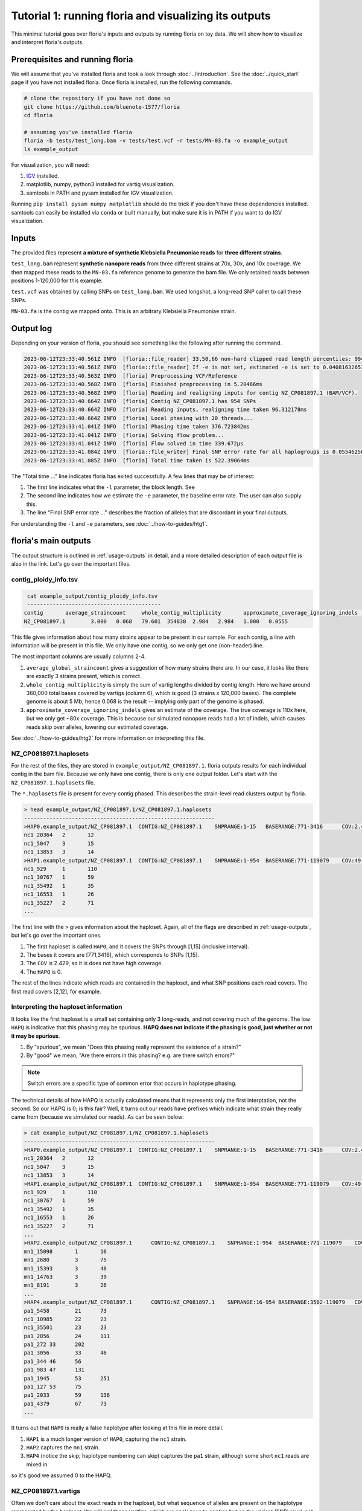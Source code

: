 Tutorial 1: running floria and visualizing its outputs
================================================

This minimal tutorial goes over floria's inputs and outputs by running floria on toy data. We will show how to visualize and interpret floria's outputs. 

.. image:: ../img/tut1_vartigs.png
  :width: 400
  :alt: floria visualization example.

.. image:: ../img/tut1-haplotag.png
  :width: 400
  :alt: floria IGV example.

Prerequisites and running floria
^^^^^^^^^^^^

We will assume that you've installed floria and took a look through :doc:`../introduction`. See the :doc:`../quick_start` page if you have not installed floria. Once floria is installed, run the following commands.

.. code-block:: sh

   # clone the repository if you have not done so
   git clone https://github.com/bluenote-1577/floria
   cd floria

   # assuming you've installed floria
   floria -b tests/test_long.bam -v tests/test.vcf -r tests/MN-03.fa -o example_output
   ls example_output

For visualization, you will need:

#. `IGV <https://software.broadinstitute.org/software/igv/>`_ installed. 
#. matplotlib, numpy, python3 installed for vartig visualization.
#. samtools in PATH and pysam installed for IGV visualization. 

Running ``pip install pysam numpy matplotlib`` should do the trick if you don't have these dependencies installed. samtools can easily be installed via ``conda`` or built manually, but make sure it is in PATH if you want to do IGV visualization. 

Inputs
^^^^^

The provided files represent **a mixture of synthetic Klebsiella Pneumoniae reads** for **three different strains**. 

``test_long.bam`` represent **synthetic nanopore reads** from three different strains at 70x, 30x, and 10x coverage. We then mapped these reads to the ``MN-03.fa`` reference genome to generate the bam file. We only retained reads between positions 1-120,000 for this example. 

``test.vcf`` was obtained by calling SNPs on ``test_long.bam``. We used longshot, a long-read SNP caller to call these SNPs. 

``MN-03.fa`` is the contig we mapped onto. This is an arbitrary Klebsiella Pneumoniae strain.

Output log
^^^^^^^^^

Depending on your version of floria, you should see something like the following after running the command. 

.. code-block:: sh

    2023-06-12T23:33:40.561Z INFO  [floria::file_reader] 33,50,66 non-hard clipped read length percentiles: 9943, 13066, 16494. If -l is not set, estimated -l is set to 16494.
    2023-06-12T23:33:40.561Z INFO  [floria::file_reader] If -e is not set, estimated -e is set to 0.04081632653061224.
    2023-06-12T23:33:40.563Z INFO  [floria] Preprocessing VCF/Reference
    2023-06-12T23:33:40.568Z INFO  [floria] Finished preprocessing in 5.20466ms
    2023-06-12T23:33:40.568Z INFO  [floria] Reading and realigning inputs for contig NZ_CP081897.1 (BAM/VCF).
    2023-06-12T23:33:40.664Z INFO  [floria] Contig NZ_CP081897.1 has 954 SNPs
    2023-06-12T23:33:40.664Z INFO  [floria] Reading inputs, realigning time taken 96.312178ms
    2023-06-12T23:33:40.664Z INFO  [floria] Local phasing with 20 threads...
    2023-06-12T23:33:41.041Z INFO  [floria] Phasing time taken 376.723842ms
    2023-06-12T23:33:41.041Z INFO  [floria] Solving flow problem...
    2023-06-12T23:33:41.041Z INFO  [floria] Flow solved in time 339.672µs
    2023-06-12T23:33:41.084Z INFO  [floria::file_writer] Final SNP error rate for all haplogroups is 0.05546256145299258
    2023-06-12T23:33:41.085Z INFO  [floria] Total time taken is 522.39064ms

The "Total time ..." line indicates floria has exited successfully. A few lines that may be of interest:

#. The first line indicates what the ``-l`` parameter, the block length. See 
#. The second line indicates how we estimate the ``-e`` parameter, the baseline error rate. The user can also supply this. 
#. The line "Final SNP error rate ..." describes the fraction of alleles that are discordant in your final outputs. 

For understanding the ``-l`` and ``-e`` parameters, see :doc:`../how-to-guides/htg1`. 

floria's main outputs
^^^^^^^^^^^^^^^^^^^^^

The output structure is outlined in :ref:`usage-outputs` in detail, and a more detailed description of each output file is also in the link. Let's go over the important files. 

contig_ploidy_info.tsv
********************

.. code-block:: sh
    
    cat example_output/contig_ploidy_info.tsv
    ------------------------------------------
   contig	average_straincount	whole_contig_multiplicity	approximate_coverage_ignoring_indels	total_vartig_bases_covered	average_straincount_min15hapq	average_straincount_min30hapq	average_straincount_min45hapq	avg_err
   NZ_CP081897.1	3.000	0.068	79.601	354838	2.984	2.984	1.000	0.0555

This file gives information about how many strains appear to be present in our sample. For each contig, a line with information will be present in this file. We only have one contig, so we only get one (non-header) line. 

The most important columns are usually columns 2-4. 

#. ``average_global_straincount`` gives a suggestion of how many strains there are. In our case, it looks like there are exactly 3 strains present, which is correct. 
#. ``whole_contig_multiplicity`` is simply the sum of vartig lengths divided by contig length. Here we have around 360,000 total bases covered by vartigs (column 6), which is good (3 strains x 120,000 bases). The complete genome is about 5 Mb, hence 0.068 is the result -- implying only part of the genome is phased. 
#. ``approximate_coverage_ignoring_indels`` gives an estimate of the coverage. The true coverage is 110x here, but we only get ~80x coverage. This is because our simulated nanopore reads had a lot of indels, which causes reads skip over alleles, lowering our estimated coverage.  

See :doc:`../how-to-guides/htg2` for more information on interpreting this file. 

NZ_CP081897.1.haplosets
**********************

For the rest of the files, they are stored in ``example_output/NZ_CP081897.1``. floria outputs results for each individual contig in the bam file. Because we only have one contig, there is only one output folder. Let's start with the ``NZ_CP081897.1.haplosets`` file. 

The ``*.haplosets`` file is present for every contig phased. This describes the strain-level read clusters output by floria. 

.. code-block:: sh

    > head example_output/NZ_CP081897.1/NZ_CP081897.1.haplosets
    ------------------------------------------------------------
    >HAP0.example_output/NZ_CP081897.1	CONTIG:NZ_CP081897.1	SNPRANGE:1-15	BASERANGE:771-3416	COV:2.429	ERR:0.088	HAPQ:0	REL_ERR:1.591
    nc1_20364	2	12
    nc1_5047	3	15
    nc1_13853	3	14
    >HAP1.example_output/NZ_CP081897.1	CONTIG:NZ_CP081897.1	SNPRANGE:1-954	BASERANGE:771-119079	COV:49.374	ERR:0.075	HAPQ:47	REL_ERR:1.346
    nc1_929	1	110
    nc1_30767	1	59
    nc1_35492	1	35
    nc1_16553	1	26
    nc1_35227	2	71
    ...

The first line with the ``>`` gives information about the haploset. Again, all of the flags are described in :ref:`usage-outputs`, but let's go over the important ones. 

#. The first haploset is called ``HAP0``, and it covers the SNPs through [1,15] (inclusive interval).
#. The bases it covers are [771,3416], which corresponds to SNPs [1,15].
#. The ``COV`` is 2.429, so it is does not have high coverage. 
#. The ``HAPQ`` is 0. 

The rest of the lines indicate which reads are contained in the haploset, and what SNP positions each read covers. The first read covers [2,12], for example. 

Interpreting the haploset information
***********************************

It looks like the first haploset is a small set containing only 3 long-reads, and not covering much of the genome. The low ``HAPQ`` is indicative that this phasing may be spurious. **HAPQ does not indicate if the phasing is good, just whether or not it may be spurious**. 

#. By "spurious", we mean "Does this phasing really represent the existence of a strain?"
#. By "good" we mean, "Are there errors in this phasing? e.g. are there switch errors?"

.. note::

    Switch errors are a specific type of common error that occurs in haplotype phasing. 

The technical details of how HAPQ is actually calculated means that it represents only the first interptation, not the second. So our HAPQ is 0; is this fair? Well, it turns out our reads have prefixes which indicate what strain they really came from (because we simulated our reads). As can be seen below:

.. code-block:: sh

    > cat example_output/NZ_CP081897.1/NZ_CP081897.1.haplosets
    ------------------------------------------------------------
    >HAP0.example_output/NZ_CP081897.1	CONTIG:NZ_CP081897.1	SNPRANGE:1-15	BASERANGE:771-3416	COV:2.429	ERR:0.088	HAPQ:0	REL_ERR:1.591
    nc1_20364	2	12
    nc1_5047	3	15
    nc1_13853	3	14
    >HAP1.example_output/NZ_CP081897.1	CONTIG:NZ_CP081897.1	SNPRANGE:1-954	BASERANGE:771-119079	COV:49.374	ERR:0.075	HAPQ:47	REL_ERR:1.346
    nc1_929	1	110
    nc1_30767	1	59
    nc1_35492	1	35
    nc1_16553	1	26
    nc1_35227	2	71
    ...
    >HAP2.example_output/NZ_CP081897.1      CONTIG:NZ_CP081897.1    SNPRANGE:1-954  BASERANGE:771-119079    COV:23.742      ERR:0.019       HAPQ:38 REL_ERR:0.349
    mn1_15098       1       16
    mn1_2680        3       75
    mn1_15393       3       48
    mn1_14763       3       39
    mn1_8191        3       26
    ...
    >HAP4.example_output/NZ_CP081897.1      CONTIG:NZ_CP081897.1    SNPRANGE:16-954 BASERANGE:3502-119079   COV:6.549       ERR:0.041       HAPQ:36 REL_ERR:0.744
    pa1_5458        21      73
    nc1_10985       22      23
    nc1_35501       23      23
    pa1_2856        24      111
    pa1_272 33      202
    pa1_3056        33      46
    pa1_344 46      56
    pa1_983 47      131
    pa1_1945        53      251
    pa1_127 53      75
    pa1_2033        59      136
    pa1_4379        67      73
    ...

It turns out that ``HAP0`` is really a false haplotype after looking at this file in more detail. 

#. ``HAP1`` is a much longer version of ``HAP0``, capturing the ``nc1`` strain. 
#. ``HAP2`` captures the ``mn1`` strain.
#.  ``HAP4`` (notice the skip; haplotype numbering can skip) captures the ``pa1`` strain, although some short ``nc1`` reads are mixed in. 

so it's good we assumed 0 to the HAPQ. 

NZ_CP081897.1.vartigs
**********************

Often we don't care about the exact reads in the haploset, but what sequence of alleles are present on the haplotype represented by the haploset. We will call these **vartigs**, which are analogous to contigs but on the variant (SNP) level, not on the base level. This is found in the ``example_output/NZ_CP081897.1/NZ_CP081897.1.vartigs`` file. 

.. code-block:: sh

    cat example_output/NZ_CP081897.1/NZ_CP081897.1.vartigs
    ------------------------------------------------------
    >HAP0.example_output/NZ_CP081897.1	CONTIG:NZ_CP081897.1	SNPRANGE:1-15	BASERANGE:771-3416	COV:2.429	ERR:0.088	HAPQ:0	REL_ERR:1.591
    ?11111111111111
    >HAP1.example_output/NZ_CP081897.1	CONTIG:NZ_CP081897.1	SNPRANGE:1-954	BASERANGE:771-119079	COV:49.374	ERR:0.075	HAPQ:47	REL_ERR:1.346
    11111111111111111111111111111111111111...
    >HAP2.example_output/NZ_CP081897.1	CONTIG:NZ_CP081897.1	SNPRANGE:1-954	BASERANGE:771-119079	COV:23.742	ERR:0.019	HAPQ:38	REL_ERR:0.349
    00000000000000000000000000000000000000...
    >HAP4.example_output/NZ_CP081897.1	CONTIG:NZ_CP081897.1	SNPRANGE:16-954	BASERANGE:3502-119079	COV:6.549	ERR:0.041	HAPQ:36	REL_ERR:0.744
    ?????011000010101010101011110010011111...

The header info in the vartig file is in the same format. However, instead of representing groups of reads, the vartig gives the sequence of SNPs in the haplosets. 

#. The allele ``0`` represents the reference allele. 
#. The allele ``1`` represents the first alternate allele. ``2`` would represent the second, and so forth. 
#. The allele ``?`` represents no reads in that haploset cover the allele, so it is unknown. 

We truncated the vartigs in the above output, but HAP1 has almost all alleles ``1`` in the range [1,954], whereas HAP2 has ``0`` on almost all alleles. HAP4 is a mix of ``0`` and ``1``. This makes sense; it turns out **we took reads from the reference genome MN-03.fa for the strains captured by HAP2**, so it makes sense that HAP2 is almost all reference (any ``1`` alleles for HAP2 would be errors). 

.. note::

    Notice that the ERR for the vartigs increase as the number of alternate alleles increase. This is called **reference bias**; SNP calls are biased towards the reference, so true alternate alleles are called less often. 

reads_without_snps.tsv
********************

This file captures any reads that do not have SNPs present (e.g. reads that are too short) or are placed in regions without any SNPs. In our example, there are SNPs throughout the genome, so this file is empty. 

vartig_info.txt
****************************

For more information about the haplosets/vartigs, look at the files in ``example_output/NZ_CP081897.1/vartig_info/*``. These files give more information about how confident we are in each allele call for each vartig. See :ref:`usage-outputs`.


Outputting reads
***************

By default, floria only outputs read ids for the phased haplosets. If you want the base-level reads, use the ``--output-reads`` option. If you look at ``example_output/NZ_CP081897.1/long_reads``, you'll see the folder is empty, but we can rerun floria:

.. code-block:: sh

   # need to specify --ovewrite and --output-reads
   floria --overwrite --output-reads -b tests/test_long.bam -v tests/test.vcf -r tests/MN-03.fa -o example_output

and now the reads appear like ``example_output/NZ_CP081897.1/long_reads/2_part.txt``. These are the reads corresponding to HAP2. Importantly, these reads are **trimmed** against the haploset and may not represent the original reads. See :ref:`read-outputs` for more information. 

Visualizing vartigs/haplosets
^^^^^^^^^^^^^^^^^^^^^^^^^^^^

.. image:: ../img/tut1_vartigs.png
  :width: 450
  :alt: floria visualization example.

To visualize your vartigs, we provide a script called ``visualize_vartigs.py`` in the following repository: https://github.com/bluenote-1577/vartig-utils. You will need numpy and matplotlib installed. Simply run:

.. code-block:: sh

    git clone https://github.com/bluenote-1577/vartig-utils
    python vartig-utils/visualize_vartigs.py

You should see the above figure. In a nutshell:

#. Each bar represents a vartig with HAPQ > 0. 
#. The y-axis represents the COV for the vartig, and the x-axis represents the BASERANGE of the vartig.
#. The upper plot colors the vartig by alternate allele fraction. That is, what precentage of the vartig contains non ``0`` alleles. 
#. The lower plot colors the vartig by HAPQ. 

We have three true strains here, which are well represented by this plot. 

We've found the above visualization to be very useful in practice for confirming that a phasing is reasonable. If you have a consistent coverage level and alternate allele fraction, you can be confident that your phasing is reasonable. For example, the second picture is a phasing for a **real** nanopore community with a slightly different colormap:

.. image:: ../img/visualize-vartig-example.png
  :width: 450
  :alt: floria visualization example.

Notice that alternate allele fraction is relatively constant and that coverage is consistent, even across broken vartigs. 

Visualizing haplosets via IGV
^^^^^^^^^^^^^^^^^^^^^^^^^^^^

To visualize the actual reads in the haplosets instead of just the vartig, we provide the script ``floria/scripts/haplotag_dir.py``. This script outputs a bam file with **haplotagging information**, a field in the BAM record that indicates which phasing a read comes from. 

.. code-block:: sh

    python scripts/haplotag_output_dir.py -d example_output/ -b tests/test_long.bam -o haplotagged_example 
    ls haplotagged_example.bam haplotagged_example.bam.bai

For more in-depth information on how to use the IGV, see any tutorial out there. Briefly, once you have the IGV open, simply

#. Load the ``haplotagged_example.bam`` file in the upper left "File -> Load from file" menu.
#. Load ``MN-03.fa`` as the reference in the "Genomes -> Load genome from file" menu. 
#. Right click the left panel, click "Group alignments by" and then "phase". 
#. Right click the left panel, and choose "squished". 
#. Zoom into your area of interest. 

You should then see the following picture. 

.. image:: ../img/tut1-groupby.png
  :width: 600
  :alt: floria IGV example.

.. image:: ../img/tut1-haplotag.png
  :width: 600
  :alt: floria IGV example.

Notice the HAP number are shown on the left hand side. HAP0 is not output because we do not output haplosets with HAPQ = 0. 

Summary: floria is not perfect, and we recommend visualizing in IGV manually if you can. In practice, this is a very useful way of manually confirming that floria's haplosets are reasonable. It is a bit more inconvenient than the ``visualize_vartigs.py`` script, but it is more comprehensive and helpful when ``visualize_vartigs.py``'s output is messy. 

Conclusion
^^^^^^^^^

We've shown how to run floria on a toy synthetic 3 strain mock community. floria offers sane defaults, a simple command line for phasing, and two very useful tools for visualizing results. 
